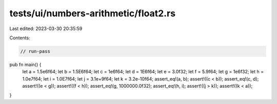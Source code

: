 tests/ui/numbers-arithmetic/float2.rs
=====================================

Last edited: 2023-03-30 20:35:59

Contents:

.. code-block:: rs

    // run-pass



pub fn main() {
    let a = 1.5e6f64;
    let b = 1.5E6f64;
    let c = 1e6f64;
    let d = 1E6f64;
    let e = 3.0f32;
    let f = 5.9f64;
    let g = 1e6f32;
    let h = 1.0e7f64;
    let i = 1.0E7f64;
    let j = 3.1e+9f64;
    let k = 3.2e-10f64;
    assert_eq!(a, b);
    assert!((c < b));
    assert_eq!(c, d);
    assert!((e < g));
    assert!((f < h));
    assert_eq!(g, 1000000.0f32);
    assert_eq!(h, i);
    assert!((j > k));
    assert!((k < a));
}


